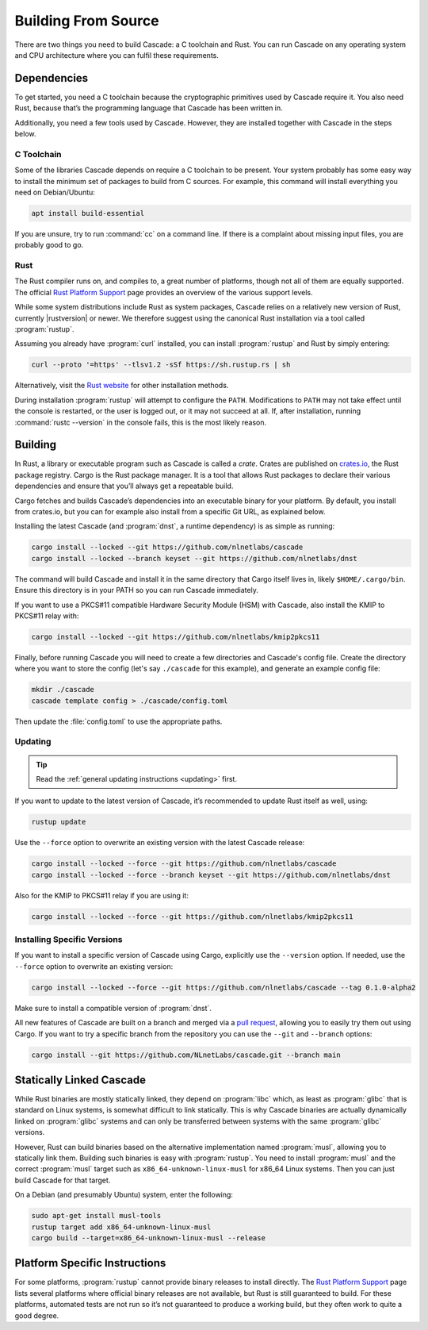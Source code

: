 Building From Source
====================

There are two things you need to build Cascade: a C toolchain and Rust. You
can run Cascade on any operating system and CPU architecture where you can
fulfil these requirements.

Dependencies
------------

To get started, you need a C toolchain because the cryptographic primitives
used by Cascade require it. You also need Rust, because that’s the programming
language that Cascade has been written in.

Additionally, you need a few tools used by Cascade. However, they are
installed together with Cascade in the steps below.

C Toolchain
"""""""""""

Some of the libraries Cascade depends on require a C toolchain to be
present. Your system probably has some easy way to install the minimum set of
packages to build from C sources. For example, this command will install
everything you need on Debian/Ubuntu:

.. code-block:: text

  apt install build-essential

If you are unsure, try to run :command:`cc` on a command line. If there is a
complaint about missing input files, you are probably good to go.

Rust
""""

The Rust compiler runs on, and compiles to, a great number of platforms,
though not all of them are equally supported. The official `Rust Platform
Support`_ page provides an overview of the various support levels.

While some system distributions include Rust as system packages, Cascade
relies on a relatively new version of Rust, currently |rustversion| or newer.
We therefore suggest using the canonical Rust installation via a tool called
:program:`rustup`.

Assuming you already have :program:`curl` installed, you can install
:program:`rustup` and Rust by simply entering:

.. code-block:: text

  curl --proto '=https' --tlsv1.2 -sSf https://sh.rustup.rs | sh

Alternatively, visit the `Rust website
<https://www.rust-lang.org/tools/install>`_ for other installation methods.

During installation :program:`rustup` will attempt to configure the ``PATH``.
Modifications to ``PATH`` may not take effect until the console is restarted,
or the user is logged out, or it may not succeed at all. If, after
installation, running :command:`rustc --version` in the console fails, this
is the most likely reason.

Building
--------

In Rust, a library or executable program such as Cascade is called a *crate*.
Crates are published on `crates.io <https://crates.io/>`_, the Rust package
registry. Cargo is the Rust package manager. It is a tool that allows Rust
packages to declare their various dependencies and ensure that you’ll always
get a repeatable build. 

Cargo fetches and builds Cascade’s dependencies into an executable binary
for your platform. By default, you install from crates.io, but you can for
example also install from a specific Git URL, as explained below.

Installing the latest Cascade (and :program:`dnst`, a runtime dependency) is
as simple as running:

.. Installing the latest Cascade (and dnst, a runtime dependency) release from
.. crates.io is as simple as running:

.. Commented out until released
.. .. code-block:: text

  cargo install --locked cascade dnst

.. code-block:: text

  cargo install --locked --git https://github.com/nlnetlabs/cascade
  cargo install --locked --branch keyset --git https://github.com/nlnetlabs/dnst

The command will build Cascade and install it in the same directory that
Cargo itself lives in, likely ``$HOME/.cargo/bin``. Ensure this directory is
in your PATH so you can run Cascade immediately.

If you want to use a PKCS#11 compatible Hardware Security Module (HSM) with 
Cascade, also install the KMIP to PKCS#11 relay with:

.. Commented out until released
.. .. code-block:: text

  cargo install --locked kmip2pkcs11

.. code-block:: text

  cargo install --locked --git https://github.com/nlnetlabs/kmip2pkcs11

Finally, before running Cascade you will need to create a few directories and
Cascade's config file. Create the directory where you want to store the config
(let's say ``./cascade`` for this example), and generate an example
config file:

.. code-block:: text

  mkdir ./cascade
  cascade template config > ./cascade/config.toml

Then update the :file:`config.toml` to use the appropriate paths.

Updating
""""""""

.. tip::

   Read the :ref:`general updating instructions <updating>` first.

If you want to update to the latest version of Cascade, it’s recommended
to update Rust itself as well, using:

.. code-block:: text

    rustup update

Use the ``--force`` option to overwrite an existing version with the latest
Cascade release:

.. code-block:: text

    cargo install --locked --force --git https://github.com/nlnetlabs/cascade
    cargo install --locked --force --branch keyset --git https://github.com/nlnetlabs/dnst
..  cargo install --locked --force cascade dnst

Also for the KMIP to PKCS#11 relay if you are using it:

.. code-block:: text

    cargo install --locked --force --git https://github.com/nlnetlabs/kmip2pkcs11
..  cargo install --locked --force kmip2pkcs11

Installing Specific Versions
""""""""""""""""""""""""""""

If you want to install a specific version of Cascade using Cargo, explicitly
use the ``--version`` option. If needed, use the ``--force`` option to
overwrite an existing version:
        
.. code-block:: text

    cargo install --locked --force --git https://github.com/nlnetlabs/cascade --tag 0.1.0-alpha2
..  cargo install --locked --force cascade --version 0.1.0-alpha

Make sure to install a compatible version of :program:`dnst`.

All new features of Cascade are built on a branch and merged via a `pull
request <https://github.com/NLnetLabs/Cascade/pulls>`_, allowing you to
easily try them out using Cargo. If you want to try a specific branch from
the repository you can use the ``--git`` and ``--branch`` options:

.. code-block:: text

    cargo install --git https://github.com/NLnetLabs/cascade.git --branch main
    
.. Seealso:: For more installation options refer to the `Cargo book
             <https://doc.rust-lang.org/cargo/commands/cargo-install.html#install-options>`_.

Statically Linked Cascade
-------------------------

While Rust binaries are mostly statically linked, they depend on
:program:`libc` which, as least as :program:`glibc` that is standard on Linux
systems, is somewhat difficult to link statically. This is why Cascade
binaries are actually dynamically linked on :program:`glibc` systems and can
only be transferred between systems with the same :program:`glibc` versions.

However, Rust can build binaries based on the alternative implementation
named :program:`musl`, allowing you to statically link them. Building such
binaries is easy with :program:`rustup`. You need to install :program:`musl`
and the correct :program:`musl` target such as ``x86_64-unknown-linux-musl``
for x86\_64 Linux systems. Then you can just build Cascade for that
target.

On a Debian (and presumably Ubuntu) system, enter the following:

.. code-block:: bash

   sudo apt-get install musl-tools
   rustup target add x86_64-unknown-linux-musl
   cargo build --target=x86_64-unknown-linux-musl --release

Platform Specific Instructions
------------------------------

For some platforms, :program:`rustup` cannot provide binary releases to
install directly. The `Rust Platform Support`_ page lists
several platforms where official binary releases are not available, but Rust
is still guaranteed to build. For these platforms, automated tests are not
run so it’s not guaranteed to produce a working build, but they often work to
quite a good degree.

.. _Rust Platform Support:  https://doc.rust-lang.org/nightly/rustc/platform-support.html
